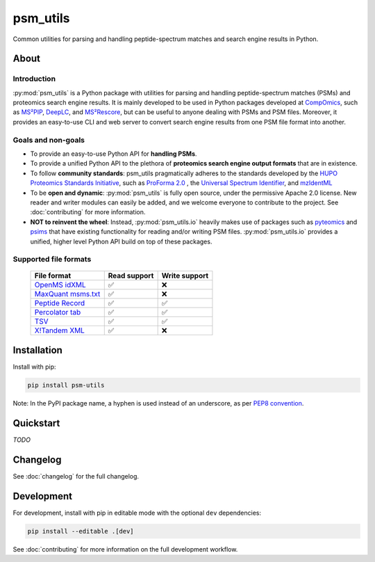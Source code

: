 #########
psm_utils
#########

Common utilities for parsing and handling peptide-spectrum matches and search
engine results in Python.


.. image:: https://img.shields.io/github/v/release/compomics/psm_utils?sort=semver&style=flat-square
   :alt: GitHub release
   :target: https://github.com/compomics/psm_utils/releases

.. image:: https://img.shields.io/pypi/v/psm-utils?style=flat-square
   :alt: PyPI
   :target: https://pypi.org/project/psm-utils/

.. image:: https://img.shields.io/github/workflow/status/compomics/psm_utils/Test?label=tests&style=flat-square
   :alt: GitHub Actions tests status
   :target: https://github.com/compomics/psm_utils/actions/workflows/test.yml

.. image:: https://img.shields.io/github/workflow/status/compomics/psm_utils/Publish?label=build&style=flat-square
   :alt: GitHub Actions build status
   :target: https://github.com/compomics/psm_utils/actions/workflows/publish.yml

.. image:: https://img.shields.io/codecov/c/github/compomics/psm_utils?style=flat-square
   :alt: Codecov
   :target: https://app.codecov.io/gh/compomics/psm_utils

.. image:: https://img.shields.io/github/license/compomics/psm_utils.svg?style=flat-square
   :alt: GitHub
   :target: https://www.apache.org/licenses/LICENSE-2.0

.. image:: https://img.shields.io/twitter/follow/CompOmics?style=flat-square
   :alt: Twitter
   :target: https://twitter.com/compomics



About
#####

Introduction
************

:py:mod:`psm_utils` is a Python package with utilities for parsing and
handling peptide-spectrum matches (PSMs) and proteomics search engine results.
It is mainly developed to be used in Python packages developed at
`CompOmics <https://www.compomics.com>`_, such as
`MS²PIP <https://github.com/compomics/ms2pip_c>`_,
`DeepLC <https://github.com/compomics/deeplc>`_, and
`MS²Rescore <https://github.com/compomics/ms2rescore>`_,
but can be useful to anyone dealing with PSMs and PSM files. Moreover, it
provides an easy-to-use CLI and web server to convert search engine results from
one PSM file format into another.


Goals and non-goals
*******************
- To provide an easy-to-use Python API for **handling PSMs**.
- To provide a unified Python API to the plethora of **proteomics search engine
  output formats** that are in existence.
- To follow **community standards**: psm_utils pragmatically adheres to the
  standards developed by the
  `HUPO Proteomics Standards Initiative <http://psidev.info>`_, such as
  `ProForma 2.0 <https://psidev.info/proforma>`_ , the
  `Universal Spectrum Identifier <https://psidev.info/usi>`_, and
  `mzIdentML <https://psidev.info/mzidentml>`_
- To be **open and dynamic**: :py:mod:`psm_utils` is fully open source, under the
  permissive Apache 2.0 license. New reader and writer modules can easily be
  added, and we welcome everyone to contribute to the project. See
  :doc:`contributing` for more information.
- **NOT to reinvent the wheel**: Instead, :py:mod:`psm_utils.io` heavily makes
  use of packages such as `pyteomics <http://pyteomics.readthedocs.io/>`_ and
  `psims <https://github.com/mobiusklein/psims>`_ that have existing
  functionality for reading and/or writing PSM files. :py:mod:`psm_utils.io`
  provides a unified, higher level Python API build on top of these packages.


Supported file formats
**********************

 ================================================================================ =============== ================
  File format                                                                      Read support    Write support
 ================================================================================ =============== ================
  `OpenMS idXML <https://www.openms.de/>`_                                         ✅               ❌
  `MaxQuant msms.txt <https://www.maxquant.org/>`_                                 ✅               ❌
  `Peptide Record </api/psm_utils.io.html#module-psm_utils.io.peptide_record>`_    ✅               ✅
  `Percolator tab <https://github.com/percolator/percolator/wiki/Interface>`_      ✅               ✅
  `TSV </api/psm_utils.io.html#module-psm_utils.io.tsv>`_                          ✅               ✅
  `X!Tandem XML <https://www.thegpm.org/tandem/>`_                                 ✅               ❌
 ================================================================================ =============== ================



Installation
############

Install with pip:

.. code-block:: sh

    pip install psm-utils


Note: In the PyPI package name, a hyphen is used instead of an underscore, as per `PEP8 convention <https://peps.python.org/pep-0008/#package-and-module-names>`_.



Quickstart
##########
*TODO*



Changelog
#########

See :doc:`changelog` for the full changelog.



Development
###########

For development, install with pip in editable mode with the optional ``dev``
dependencies:

.. code-block:: sh

    pip install --editable .[dev]

See :doc:`contributing` for more information on the full development workflow.